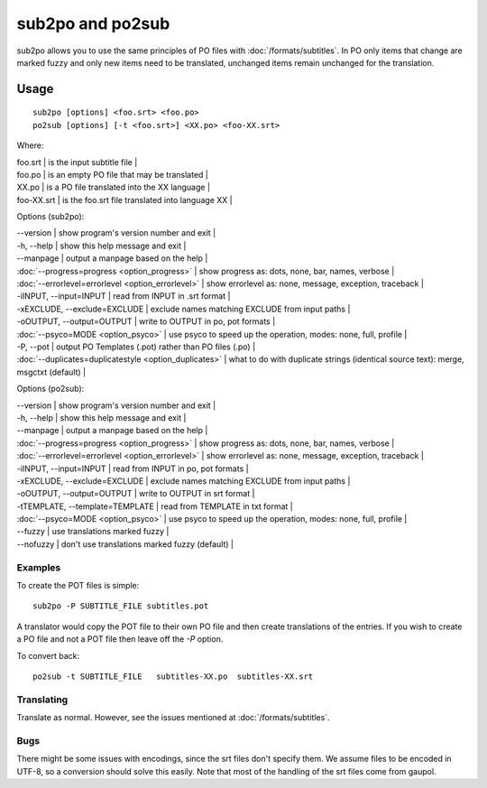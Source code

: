 
.. _sub2po#sub2po_and_po2sub:

sub2po and po2sub
*****************

sub2po allows you to use the same principles of PO files with :doc:`/formats/subtitles`. In PO only items that change are marked fuzzy and only new items need to be translated, unchanged items remain unchanged for the translation.

.. _sub2po#usage:

Usage
=====

::

  sub2po [options] <foo.srt> <foo.po>
  po2sub [options] [-t <foo.srt>] <XX.po> <foo-XX.srt>

Where:

| foo.srt    | is the input subtitle file   |
| foo.po     | is an empty PO file that may be translated   |
| XX.po      | is a PO file translated into the XX language   |
| foo-XX.srt | is the foo.srt file translated into language XX   |

Options (sub2po):

| --version            | show program's version number and exit   |
| -h, --help           | show this help message and exit   |
| --manpage            | output a manpage based on the help   |
| :doc:`--progress=progress <option_progress>`  | show progress as: dots, none, bar, names, verbose   |
| :doc:`--errorlevel=errorlevel <option_errorlevel>`   | show errorlevel as: none, message, exception, traceback   |
| -iINPUT, --input=INPUT    | read from INPUT in .srt format   |
| -xEXCLUDE, --exclude=EXCLUDE   | exclude names matching EXCLUDE from input paths   |
| -oOUTPUT, --output=OUTPUT  | write to OUTPUT in po, pot formats   |
| :doc:`--psyco=MODE <option_psyco>`         | use psyco to speed up the operation, modes: none, full, profile   |
| -P, --pot            | output PO Templates (.pot) rather than PO files (.po)   |
| :doc:`--duplicates=duplicatestyle <option_duplicates>`  | what to do with duplicate strings (identical source text): merge, msgctxt (default) |

Options (po2sub):

| --version            | show program's version number and exit   |
| -h, --help           | show this help message and exit   |
| --manpage            | output a manpage based on the help   |
| :doc:`--progress=progress <option_progress>`  | show progress as: dots, none, bar, names, verbose   |
| :doc:`--errorlevel=errorlevel <option_errorlevel>`   | show errorlevel as: none, message, exception, traceback   |
| -iINPUT, --input=INPUT    | read from INPUT in po, pot formats   |
| -xEXCLUDE, --exclude=EXCLUDE   | exclude names matching EXCLUDE from input paths   |
| -oOUTPUT, --output=OUTPUT   | write to OUTPUT in srt format   |
| -tTEMPLATE, --template=TEMPLATE   | read from TEMPLATE in txt format   |
| :doc:`--psyco=MODE <option_psyco>`         | use psyco to speed up the operation, modes: none, full, profile   |
| --fuzzy              | use translations marked fuzzy  |
| --nofuzzy            | don't use translations marked fuzzy (default)  |

.. _sub2po#examples:

Examples
--------

To create the POT files is simple::

  sub2po -P SUBTITLE_FILE subtitles.pot

A translator would copy the POT file to their own PO file and then create translations of the entries. If you wish to create a PO file and not a POT file then leave off the *-P* option.

To convert back::

  po2sub -t SUBTITLE_FILE   subtitles-XX.po  subtitles-XX.srt

.. _sub2po#translating:

Translating
-----------

Translate as normal. However, see the issues mentioned at :doc:`/formats/subtitles`.

.. _sub2po#bugs:

Bugs
----
There might be some issues with encodings, since the srt files don't specify them. We assume files to be encoded in UTF-8, so a conversion should solve this easily. Note that most of the handling of the srt files come from gaupol.

